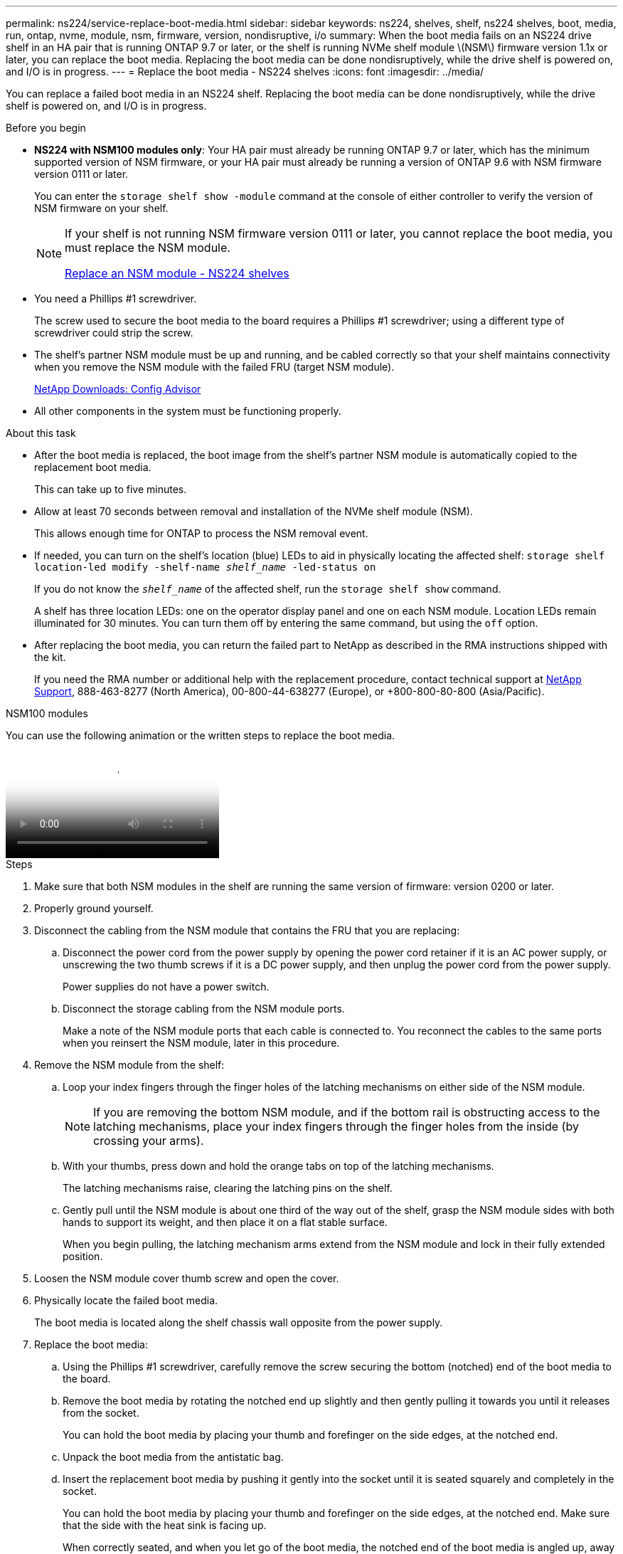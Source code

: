 ---
permalink: ns224/service-replace-boot-media.html
sidebar: sidebar
keywords: ns224, shelves, shelf, ns224 shelves, boot, media, run, ontap, nvme, module, nsm, firmware, version, nondisruptive, i/o
summary: When the boot media fails on an NS224 drive shelf in an HA pair that is running ONTAP 9.7 or later, or the shelf is running NVMe shelf module \(NSM\) firmware version 1.1x or later, you can replace the boot media. Replacing the boot media can be done nondisruptively, while the drive shelf is powered on, and I/O is in progress.
---
= Replace the boot media - NS224 shelves
:icons: font
:imagesdir: ../media/

[.lead]
You can replace a failed boot media in an NS224 shelf. Replacing the boot media can be done nondisruptively, while the drive shelf is powered on, and I/O is in progress.

.Before you begin

* *NS224 with NSM100 modules only*: Your HA pair must already be running ONTAP 9.7 or later, which has the minimum supported version of NSM firmware, or your HA pair must already be running a version of ONTAP 9.6 with NSM firmware version 0111 or later.
+
You can enter the `storage shelf show -module` command at the console of either controller to verify the version of NSM firmware on your shelf.
+
[NOTE]
====
If your shelf is not running NSM firmware version 0111 or later, you cannot replace the boot media, you must replace the NSM module.

link:service-replace-nsm100.html[Replace an NSM module - NS224 shelves^]
====
* You need a Phillips #1 screwdriver.
+
The screw used to secure the boot media to the board requires a Phillips #1 screwdriver; using a different type of screwdriver could strip the screw.

* The shelf's partner NSM module must be up and running, and be cabled correctly so that your shelf maintains connectivity when you remove the NSM module with the failed FRU (target NSM module).
+
https://mysupport.netapp.com/site/tools/tool-eula/activeiq-configadvisor[NetApp Downloads: Config Advisor^]

* All other components in the system must be functioning properly.

.About this task

* After the boot media is replaced, the boot image from the shelf's partner NSM module is automatically copied to the replacement boot media.
+
This can take up to five minutes.

* Allow at least 70 seconds between removal and installation of the NVMe shelf module (NSM).
+
This allows enough time for ONTAP to process the NSM removal event.

* If needed, you can turn on the shelf's location (blue) LEDs to aid in physically locating the affected shelf: `storage shelf location-led modify -shelf-name _shelf_name_ -led-status on`
+
If you do not know the `_shelf_name_` of the affected shelf, run the `storage shelf show` command.
+
A shelf has three location LEDs: one on the operator display panel and one on each NSM module. Location LEDs remain illuminated for 30 minutes. You can turn them off by entering the same command, but using the `off` option.

* After replacing the boot media, you can return the failed part to NetApp as described in the RMA instructions shipped with the kit.
+
If you need the RMA number or additional help with the replacement procedure, contact technical support at https://mysupport.netapp.com/site/global/dashboard[NetApp Support^], 888-463-8277 (North America), 00-800-44-638277 (Europe), or +800-800-80-800 (Asia/Pacific).


[role="tabbed-block"]
====

.NSM100 modules
--

You can use the following animation or the written steps to replace the boot media.

video::20ed85f9-1f80-4e0e-9219-ab4600070d8a[Animation, Replace the NS224 shelf boot media]

.Steps



. Make sure that both NSM modules in the shelf are running the same version of firmware: version 0200 or later.
. Properly ground yourself.
. Disconnect the cabling from the NSM module that contains the FRU that you are replacing:
 .. Disconnect the power cord from the power supply by opening the power cord retainer if it is an AC power supply, or unscrewing the two thumb screws if it is a DC power supply, and then unplug the power cord from the power supply.
+
Power supplies do not have a power switch.

 .. Disconnect the storage cabling from the NSM module ports.
+
Make a note of the NSM module ports that each cable is connected to. You reconnect the cables to the same ports when you reinsert the NSM module, later in this procedure.
. Remove the NSM module from the shelf:
 .. Loop your index fingers through the finger holes of the latching mechanisms on either side of the NSM module.
+
NOTE: If you are removing the bottom NSM module, and if the bottom rail is obstructing access to the latching mechanisms, place your index fingers through the finger holes from the inside (by crossing your arms).

 .. With your thumbs, press down and hold the orange tabs on top of the latching mechanisms.
+
The latching mechanisms raise, clearing the latching pins on the shelf.

 .. Gently pull until the NSM module is about one third of the way out of the shelf, grasp the NSM module sides with both hands to support its weight, and then place it on a flat stable surface.
+
When you begin pulling, the latching mechanism arms extend from the NSM module and lock in their fully extended position.
. Loosen the NSM module cover thumb screw and open the cover.
. Physically locate the failed boot media.
+
The boot media is located along the shelf chassis wall opposite from the power supply.

. Replace the boot media:
 .. Using the Phillips #1 screwdriver, carefully remove the screw securing the bottom (notched) end of the boot media to the board.
 .. Remove the boot media by rotating the notched end up slightly and then gently pulling it towards you until it releases from the socket.
+
You can hold the boot media by placing your thumb and forefinger on the side edges, at the notched end.

 .. Unpack the boot media from the antistatic bag.
 .. Insert the replacement boot media by pushing it gently into the socket until it is seated squarely and completely in the socket.
+
You can hold the boot media by placing your thumb and forefinger on the side edges, at the notched end. Make sure that the side with the heat sink is facing up.
+
When correctly seated, and when you let go of the boot media, the notched end of the boot media is angled up, away from the board, because it is not yet secured with the screw.

 .. Gently hold down the notched end of the boot media as you insert and tighten the screw with the screwdriver to secure the boot media in place.
+
NOTE: Tighten the screw just enough to hold the boot media securely in place, but do not overtighten.
. Close the NSM module cover, and then tighten the thumb screw.
. Reinsert the NSM module into the shelf:
 .. Make sure that the latching mechanism arms are locked in the fully extended position.
 .. Using both hands, gently slide the NSM module into the shelf until the weight of the NSM module is fully supported by the shelf.
 .. Push the NSM module into the shelf until it stops (about half an inch from the back of the shelf).
+
You can place your thumbs on the orange tabs on the front of each finger loop (of the latching mechanism arms) to push in the NSM module.

 .. Loop your index fingers through the finger holes of the latching mechanisms on either side of the NSM module.
+
NOTE: If you are inserting the bottom NSM module, and if the bottom rail is obstructing access to the latching mechanisms, place your index fingers through the finger holes from the inside (by crossing your arms).

 .. With your thumbs, press down and hold the orange tabs on top of the latching mechanisms.
 .. Gently push forward to get the latches over the stop.
 .. Release your thumbs from the tops of the latching mechanisms, and then continue pushing until the latching mechanisms snap into place.
+
The NSM module should be fully inserted into the shelf and flush with the edges of the shelf.
. Reconnect the cabling to the NSM module:
 .. Reconnect the storage cabling to the same two NSM module ports.
+
Cables are inserted with the connector pull-tab facing up. When a cable is inserted correctly, it clicks into place.

 .. Reconnect the power cord to the power supply, and then secure the power cord with the power cord retainer if it is an AC power supply, or tighten the two thumb screws if it is a DC power supply.
+
When functioning correctly, a power supply's bicolored LED illuminates green.
+
Additionally, both NSM module port LNK (green) LEDs illuminate. If a LNK LED does not illuminate, reseat the cable.
. Verify that the attention (amber) LEDs on the NSM module containing the failed boot media and the shelf operator display panel are no longer illuminated.
+
It can take between 5 to 10 minutes for the attention LEDs to turn off. This is the amount of time it takes the NSM module to reboot and the boot media image copy to complete.
+
If the fault LEDs remain on, the boot media might not be seated correctly or there might be another issue and you should contact technical support for assistance.

. Verify that the NSM module is cabled correctly, by running Active IQ Config Advisor.
+
If any cabling errors are generated, follow the corrective actions provided.
+
https://mysupport.netapp.com/site/tools/tool-eula/activeiq-configadvisor[NetApp Downloads: Config Advisor^]

--

.NSM100B modules

--

You can use the following steps to replace the failed boot media.

.Steps


. Properly ground yourself.
. Disconnect the cabling from the NSM module that contains the FRU that you are replacing:
 .. Disconnect the power cord from the power supply by opening the power cord retainer if it is an AC power supply, or unscrewing the two thumb screws if it is a DC power supply, and then unplug the power cord from the power supply.
+
Power supplies do not have a power switch.

 .. Disconnect the storage cabling from the NSM module ports.
+
Make a note of the NSM module ports that each cable is connected to. You reconnect the cables to the same ports when you reinsert the NSM module, later in this procedure.

. Remove the NSM module:
+
image::../media/drw_g_and_t_handles_remove_ieops-1837.svg[Remove controller.]
.. On both ends of the NSM module, push the vertical locking tabs outward to release the handles.
+
The handles come to rest horizontally to the vertical tabs.
.. Pull the handles towards you to unseat the NSM module from the midplane of the shelf.
+
As you pull, the handles extend out from the shelf. When you feel some resistance, keep pulling.
.. Slide the NSM module out of the shelf and place it on a flat, stable surface. 
+
Make sure that you support the bottom of the NSM module as you slide it out of the shelf.

. Open the controller cover by turning the thumbscrew counterclockwise to loosen it, and then open the cover.

. Physically locate the failed boot media.

. Remove the boot media:
+
image::../media/drw_t_boot_media_replace_ieops-1977.svg[Remove boot media.]
.. Press the blue locking button.
.. Rotate the boot media up, slide it out of the socket, and set it aside.
. Install the replacement boot media:
.. Align the edges of the boot media with the socket housing, and then gently push it squarely into the socket.
.. Rotate the boot media down toward the locking button.
.. Push the locking button, rotate the boot media all the way down, and then release the locking button.

. Close the NSM module cover, and then tighten the thumb screw.
. Insert the NSM module into the shelf:
+
image::../media/drw_g_and_t_handles_reinstall_ieops-1838.svg[Replace the controller.]

.. If you rotated the handles upright (but not in the locked position) to move them out of the way while you serviced the NSM module, rotate them down to the horizontal position.
.. Align the rear of the NSM module with the opening in the shelf, and then gently push the NSM module using the handles until it is fully seated.
.. Rotate the NSM module handles up and lock in place with the tabs.

. Reconnect the cabling to the NSM module:
 .. Reconnect the storage cabling to the same two NSM module ports.
+
Cables are inserted with the connector pull-tab facing up. When a cable is inserted correctly, it clicks into place.

 .. Reconnect the power cord to the power supply, and then secure the power cord with the power cord retainer if it is an AC power supply, or tighten the two thumb screws if it is a DC power supply.
+
When functioning correctly, a power supply's bicolored LED illuminates green.
+
Additionally, both NSM module port LNK (green) LEDs illuminate. If a LNK LED does not illuminate, reseat the cable.
. Verify that the attention (amber) LEDs on the NSM module containing the failed boot media and the shelf operator display panel are no longer illuminated.
+
It can take between 5 to 10 minutes for the attention LEDs to turn off. This is the amount of time it takes the NSM module to reboot and the boot media image copy to complete.
+
If the fault LEDs remain on, the boot media might not be seated correctly or there might be another issue and you should contact technical support for assistance.

. Verify that the NSM module is cabled correctly, by running Active IQ Config Advisor.
+
If any cabling errors are generated, follow the corrective actions provided.
+
https://mysupport.netapp.com/site/tools/tool-eula/activeiq-configadvisor[NetApp Downloads: Config Advisor^]

--
====